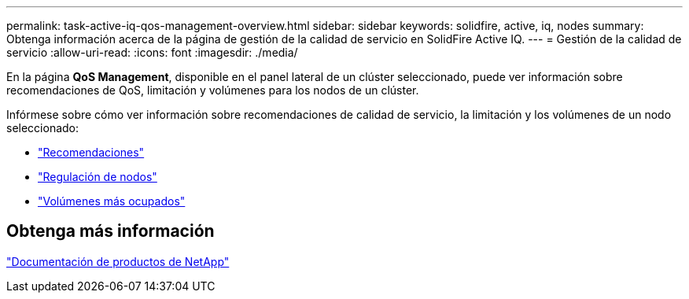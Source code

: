 ---
permalink: task-active-iq-qos-management-overview.html 
sidebar: sidebar 
keywords: solidfire, active, iq, nodes 
summary: Obtenga información acerca de la página de gestión de la calidad de servicio en SolidFire Active IQ. 
---
= Gestión de la calidad de servicio
:allow-uri-read: 
:icons: font
:imagesdir: ./media/


[role="lead"]
En la página *QoS Management*, disponible en el panel lateral de un clúster seleccionado, puede ver información sobre recomendaciones de QoS, limitación y volúmenes para los nodos de un clúster.

Infórmese sobre cómo ver información sobre recomendaciones de calidad de servicio, la limitación y los volúmenes de un nodo seleccionado:

* link:task-active-iq-recommendations.html["Recomendaciones"]
* link:task-active-iq-throttling.html["Regulación de nodos"]
* link:task-active-iq-busiest-volumes.html["Volúmenes más ocupados"]




== Obtenga más información

https://www.netapp.com/support-and-training/documentation/["Documentación de productos de NetApp"^]
